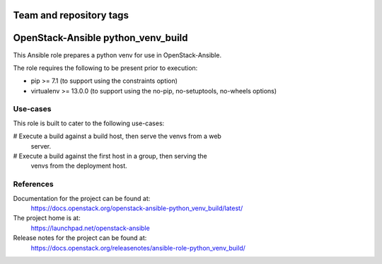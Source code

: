 ========================
Team and repository tags
========================

.. image:: https://governance.openstack.org/tc/badges/openstack-ansible-python_venv_build.svg
    :target: https://governance.openstack.org/tc/reference/tags/index.html

.. Change things from this point on

===================================
OpenStack-Ansible python_venv_build
===================================

This Ansible role prepares a python venv for use in OpenStack-Ansible.

The role requires the following to be present prior to execution:

* pip >= 7.1 (to support using the constraints option)
* virtualenv >= 13.0.0 (to support using the no-pip, no-setuptools, no-wheels
  options)

Use-cases
~~~~~~~~~

This role is built to cater to the following use-cases:

# Execute a build against a build host, then serve the venvs from a web
  server.
# Execute a build against the first host in a group, then serving the
  venvs from the deployment host.

References
~~~~~~~~~~

Documentation for the project can be found at:
  https://docs.openstack.org/openstack-ansible-python_venv_build/latest/

The project home is at:
  https://launchpad.net/openstack-ansible

Release notes for the project can be found at:
  https://docs.openstack.org/releasenotes/ansible-role-python_venv_build/

